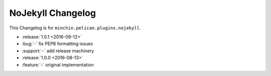 NoJekyll Changelog
=======================

This Changelog is for ``minchin.pelican.plugins.nojekyll``.

- :release:`1.0.1 <2016-09-12>`
- :bug:`-` fix PEP8 formatting issues
- :support:`-` add release machinery
- :release:`1.0.0 <2016-08-13>`
- :feature:`-` original implementation
